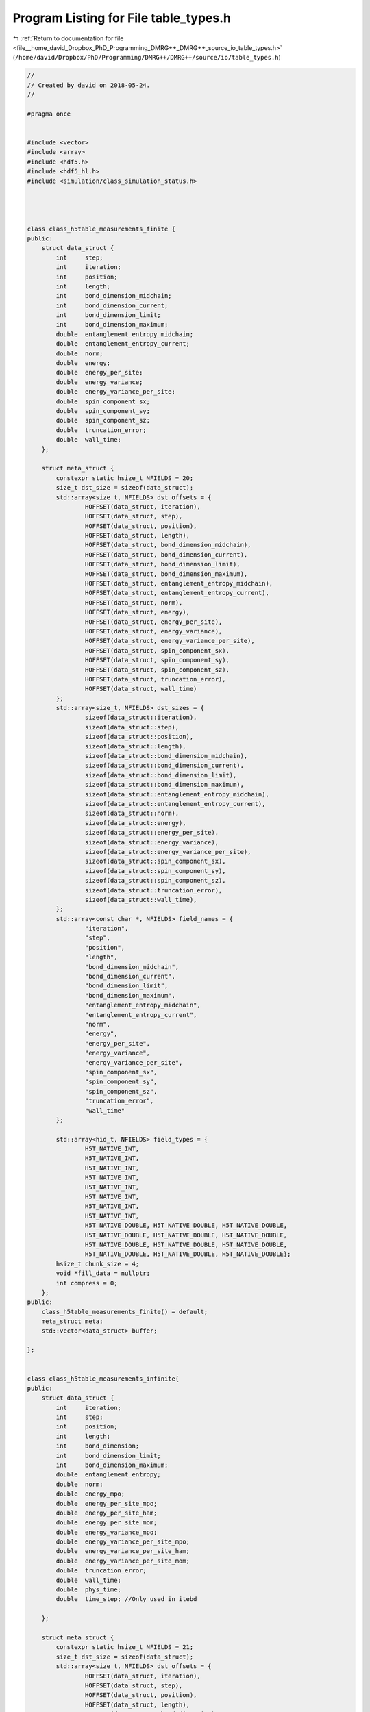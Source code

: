 
.. _program_listing_file__home_david_Dropbox_PhD_Programming_DMRG++_DMRG++_source_io_table_types.h:

Program Listing for File table_types.h
======================================

|exhale_lsh| :ref:`Return to documentation for file <file__home_david_Dropbox_PhD_Programming_DMRG++_DMRG++_source_io_table_types.h>` (``/home/david/Dropbox/PhD/Programming/DMRG++/DMRG++/source/io/table_types.h``)

.. |exhale_lsh| unicode:: U+021B0 .. UPWARDS ARROW WITH TIP LEFTWARDS

.. code-block:: cpp

   //
   // Created by david on 2018-05-24.
   //
   
   #pragma once
   
   
   #include <vector>
   #include <array>
   #include <hdf5.h>
   #include <hdf5_hl.h>
   #include <simulation/class_simulation_status.h>
   
   
   
   
   class class_h5table_measurements_finite {
   public:
       struct data_struct {
           int     step;
           int     iteration;
           int     position;
           int     length;
           int     bond_dimension_midchain;
           int     bond_dimension_current;
           int     bond_dimension_limit;
           int     bond_dimension_maximum;
           double  entanglement_entropy_midchain;
           double  entanglement_entropy_current;
           double  norm;
           double  energy;
           double  energy_per_site;
           double  energy_variance;
           double  energy_variance_per_site;
           double  spin_component_sx;
           double  spin_component_sy;
           double  spin_component_sz;
           double  truncation_error;
           double  wall_time;
       };
   
       struct meta_struct {
           constexpr static hsize_t NFIELDS = 20;
           size_t dst_size = sizeof(data_struct);
           std::array<size_t, NFIELDS> dst_offsets = {
                   HOFFSET(data_struct, iteration),
                   HOFFSET(data_struct, step),
                   HOFFSET(data_struct, position),
                   HOFFSET(data_struct, length),
                   HOFFSET(data_struct, bond_dimension_midchain),
                   HOFFSET(data_struct, bond_dimension_current),
                   HOFFSET(data_struct, bond_dimension_limit),
                   HOFFSET(data_struct, bond_dimension_maximum),
                   HOFFSET(data_struct, entanglement_entropy_midchain),
                   HOFFSET(data_struct, entanglement_entropy_current),
                   HOFFSET(data_struct, norm),
                   HOFFSET(data_struct, energy),
                   HOFFSET(data_struct, energy_per_site),
                   HOFFSET(data_struct, energy_variance),
                   HOFFSET(data_struct, energy_variance_per_site),
                   HOFFSET(data_struct, spin_component_sx),
                   HOFFSET(data_struct, spin_component_sy),
                   HOFFSET(data_struct, spin_component_sz),
                   HOFFSET(data_struct, truncation_error),
                   HOFFSET(data_struct, wall_time)
           };
           std::array<size_t, NFIELDS> dst_sizes = {
                   sizeof(data_struct::iteration),
                   sizeof(data_struct::step),
                   sizeof(data_struct::position),
                   sizeof(data_struct::length),
                   sizeof(data_struct::bond_dimension_midchain),
                   sizeof(data_struct::bond_dimension_current),
                   sizeof(data_struct::bond_dimension_limit),
                   sizeof(data_struct::bond_dimension_maximum),
                   sizeof(data_struct::entanglement_entropy_midchain),
                   sizeof(data_struct::entanglement_entropy_current),
                   sizeof(data_struct::norm),
                   sizeof(data_struct::energy),
                   sizeof(data_struct::energy_per_site),
                   sizeof(data_struct::energy_variance),
                   sizeof(data_struct::energy_variance_per_site),
                   sizeof(data_struct::spin_component_sx),
                   sizeof(data_struct::spin_component_sy),
                   sizeof(data_struct::spin_component_sz),
                   sizeof(data_struct::truncation_error),
                   sizeof(data_struct::wall_time),
           };
           std::array<const char *, NFIELDS> field_names = {
                   "iteration",
                   "step",
                   "position",
                   "length",
                   "bond_dimension_midchain",
                   "bond_dimension_current",
                   "bond_dimension_limit",
                   "bond_dimension_maximum",
                   "entanglement_entropy_midchain",
                   "entanglement_entropy_current",
                   "norm",
                   "energy",
                   "energy_per_site",
                   "energy_variance",
                   "energy_variance_per_site",
                   "spin_component_sx",
                   "spin_component_sy",
                   "spin_component_sz",
                   "truncation_error",
                   "wall_time"
           };
   
           std::array<hid_t, NFIELDS> field_types = {
                   H5T_NATIVE_INT,
                   H5T_NATIVE_INT,
                   H5T_NATIVE_INT,
                   H5T_NATIVE_INT,
                   H5T_NATIVE_INT,
                   H5T_NATIVE_INT,
                   H5T_NATIVE_INT,
                   H5T_NATIVE_INT,
                   H5T_NATIVE_DOUBLE, H5T_NATIVE_DOUBLE, H5T_NATIVE_DOUBLE,
                   H5T_NATIVE_DOUBLE, H5T_NATIVE_DOUBLE, H5T_NATIVE_DOUBLE,
                   H5T_NATIVE_DOUBLE, H5T_NATIVE_DOUBLE, H5T_NATIVE_DOUBLE,
                   H5T_NATIVE_DOUBLE, H5T_NATIVE_DOUBLE, H5T_NATIVE_DOUBLE};
           hsize_t chunk_size = 4;
           void *fill_data = nullptr;
           int compress = 0;
       };
   public:
       class_h5table_measurements_finite() = default;
       meta_struct meta;
       std::vector<data_struct> buffer;
   
   };
   
   
   class class_h5table_measurements_infinite{
   public:
       struct data_struct {
           int     iteration;
           int     step;
           int     position;
           int     length;
           int     bond_dimension;
           int     bond_dimension_limit;
           int     bond_dimension_maximum;
           double  entanglement_entropy;
           double  norm;
           double  energy_mpo;
           double  energy_per_site_mpo;
           double  energy_per_site_ham;
           double  energy_per_site_mom;
           double  energy_variance_mpo;
           double  energy_variance_per_site_mpo;
           double  energy_variance_per_site_ham;
           double  energy_variance_per_site_mom;
           double  truncation_error;
           double  wall_time;
           double  phys_time;
           double  time_step; //Only used in itebd
   
       };
   
       struct meta_struct {
           constexpr static hsize_t NFIELDS = 21;
           size_t dst_size = sizeof(data_struct);
           std::array<size_t, NFIELDS> dst_offsets = {
                   HOFFSET(data_struct, iteration),
                   HOFFSET(data_struct, step),
                   HOFFSET(data_struct, position),
                   HOFFSET(data_struct, length),
                   HOFFSET(data_struct, bond_dimension),
                   HOFFSET(data_struct, bond_dimension_limit),
                   HOFFSET(data_struct, bond_dimension_maximum),
                   HOFFSET(data_struct, entanglement_entropy),
                   HOFFSET(data_struct, norm),
                   HOFFSET(data_struct, energy_mpo),
                   HOFFSET(data_struct, energy_per_site_mpo),
                   HOFFSET(data_struct, energy_per_site_ham),
                   HOFFSET(data_struct, energy_per_site_mom),
                   HOFFSET(data_struct, energy_variance_mpo),
                   HOFFSET(data_struct, energy_variance_per_site_mpo),
                   HOFFSET(data_struct, energy_variance_per_site_ham),
                   HOFFSET(data_struct, energy_variance_per_site_mom),
                   HOFFSET(data_struct, truncation_error),
                   HOFFSET(data_struct, wall_time),
                   HOFFSET(data_struct, phys_time),
                   HOFFSET(data_struct, time_step)
           };
           std::array<size_t, NFIELDS> dst_sizes = {
                   sizeof(data_struct::iteration),
                   sizeof(data_struct::step),
                   sizeof(data_struct::position),
                   sizeof(data_struct::length),
                   sizeof(data_struct::bond_dimension),
                   sizeof(data_struct::bond_dimension_limit),
                   sizeof(data_struct::bond_dimension_maximum),
                   sizeof(data_struct::entanglement_entropy),
                   sizeof(data_struct::norm),
                   sizeof(data_struct::energy_mpo),
                   sizeof(data_struct::energy_per_site_mpo),
                   sizeof(data_struct::energy_per_site_ham),
                   sizeof(data_struct::energy_per_site_mom),
                   sizeof(data_struct::energy_variance_mpo),
                   sizeof(data_struct::energy_variance_per_site_mpo),
                   sizeof(data_struct::energy_variance_per_site_ham),
                   sizeof(data_struct::energy_variance_per_site_mom),
                   sizeof(data_struct::truncation_error),
                   sizeof(data_struct::wall_time),
                   sizeof(data_struct::phys_time),
                   sizeof(data_struct::time_step)
           };
           std::array<const char *, NFIELDS> field_names = {
                   "iteration",
                   "step",
                   "position",
                   "length",
                   "bond_dimension",
                   "bond_dimension_limit",
                   "bond_dimension_maximum",
                   "entanglement_entropy",
                   "norm",
                   "energy_mpo",
                   "energy_per_site_mpo",
                   "energy_per_site_ham",
                   "energy_per_site_mom",
                   "energy_variance",
                   "energy_variance_per_site_mpo",
                   "energy_variance_per_site_ham",
                   "energy_variance_per_site_mom",
                   "truncation_error",
                   "wall_time",
                   "phys_time",
                   "time_step"
           };
   
           std::array<hid_t, NFIELDS> field_types = {
                   H5T_NATIVE_INT,
                   H5T_NATIVE_INT,
                   H5T_NATIVE_INT,
                   H5T_NATIVE_INT,
                   H5T_NATIVE_INT,
                   H5T_NATIVE_INT,
                   H5T_NATIVE_INT,
                   H5T_NATIVE_DOUBLE, H5T_NATIVE_DOUBLE, H5T_NATIVE_DOUBLE,
                   H5T_NATIVE_DOUBLE, H5T_NATIVE_DOUBLE, H5T_NATIVE_DOUBLE,
                   H5T_NATIVE_DOUBLE, H5T_NATIVE_DOUBLE, H5T_NATIVE_DOUBLE,
                   H5T_NATIVE_DOUBLE, H5T_NATIVE_DOUBLE, H5T_NATIVE_DOUBLE,
                   H5T_NATIVE_DOUBLE, H5T_NATIVE_DOUBLE};
           hsize_t chunk_size = 4;
           void *fill_data = nullptr;
           int compress = 0;
       };
   public:
       class_h5table_measurements_infinite() = default;
       meta_struct meta;
       std::vector<data_struct> buffer;
   
   };
   
   
   class class_h5table_profiling{
   public:
       struct data_struct{
           int    iteration = 0;
           int    step      = 0;
           int    position  = 0;
           double t_tot = 0;
           double t_run = 0;
           double t_eig = 0;
           double t_svd = 0;
           double t_ene = 0;
           double t_var = 0;
           double t_ent = 0;
           double t_hdf = 0;
           double t_prj = 0;
           double t_opt = 0;
           double t_chk = 0;
           double t_ene_mpo = 0;
           double t_ene_ham = 0;
           double t_ene_mom = 0;
           double t_var_mpo = 0;
           double t_var_ham = 0;
           double t_var_mom = 0;
           double t_env = 0;
           double t_evo = 0;
           double t_udt = 0;
           double t_ste = 0;
           double t_prt = 0;
           double t_obs = 0;
           double t_mps = 0;
           double t_chi = 0;
   
   
       };
   private:
       struct meta_struct{
           constexpr static hsize_t                NFIELDS     = 28;
           size_t           dst_size                           = sizeof (data_struct);
           std::array       <size_t,NFIELDS>       dst_offsets = {
                   HOFFSET(data_struct, iteration),
                   HOFFSET(data_struct, step),
                   HOFFSET(data_struct, position),
                   HOFFSET(data_struct, t_tot),
                   HOFFSET(data_struct, t_run),
                   HOFFSET(data_struct, t_eig),
                   HOFFSET(data_struct, t_svd),
                   HOFFSET(data_struct, t_ene),
                   HOFFSET(data_struct, t_var),
                   HOFFSET(data_struct, t_ent),
                   HOFFSET(data_struct, t_hdf),
                   HOFFSET(data_struct, t_prj),
                   HOFFSET(data_struct, t_opt),
                   HOFFSET(data_struct, t_chk),
                   HOFFSET(data_struct, t_ene_mpo),
                   HOFFSET(data_struct, t_ene_ham),
                   HOFFSET(data_struct, t_ene_mom),
                   HOFFSET(data_struct, t_var_mpo),
                   HOFFSET(data_struct, t_var_ham),
                   HOFFSET(data_struct, t_var_mom),
                   HOFFSET(data_struct, t_env),
                   HOFFSET(data_struct, t_evo),
                   HOFFSET(data_struct, t_udt),
                   HOFFSET(data_struct, t_ste),
                   HOFFSET(data_struct, t_prt),
                   HOFFSET(data_struct, t_obs),
                   HOFFSET(data_struct, t_mps),
                   HOFFSET(data_struct, t_chi),
           };
           std::array       <size_t,NFIELDS>       dst_sizes   = {
                   sizeof(data_struct::iteration),
                   sizeof(data_struct::step),
                   sizeof(data_struct::position),
                   sizeof(data_struct::t_tot),
                   sizeof(data_struct::t_run),
                   sizeof(data_struct::t_eig),
                   sizeof(data_struct::t_svd),
                   sizeof(data_struct::t_ene),
                   sizeof(data_struct::t_var),
                   sizeof(data_struct::t_ent),
                   sizeof(data_struct::t_hdf),
                   sizeof(data_struct::t_prj),
                   sizeof(data_struct::t_opt),
                   sizeof(data_struct::t_chk),
                   sizeof(data_struct::t_ene_mpo),
                   sizeof(data_struct::t_ene_ham),
                   sizeof(data_struct::t_ene_mom),
                   sizeof(data_struct::t_var_mpo),
                   sizeof(data_struct::t_var_ham),
                   sizeof(data_struct::t_var_mom),
                   sizeof(data_struct::t_env),
                   sizeof(data_struct::t_evo),
                   sizeof(data_struct::t_udt),
                   sizeof(data_struct::t_ste),
                   sizeof(data_struct::t_prt),
                   sizeof(data_struct::t_obs),
                   sizeof(data_struct::t_mps),
                   sizeof(data_struct::t_chi)
           };
           std::array       <const char*,NFIELDS>  field_names = {
                   "iteration",
                   "step",
                   "position",
                   "t_tot",
                   "t_run",
                   "t_eig",
                   "t_svd",
                   "t_ene",
                   "t_var",
                   "t_ent",
                   "t_hdf",
                   "t_prj",
                   "t_opt",
                   "t_chk",
                   "t_ene_mpo",
                   "t_ene_ham",
                   "t_ene_mom",
                   "t_var_mpo",
                   "t_var_ham",
                   "t_var_mom",
                   "t_env",
                   "t_evo",
                   "t_udt",
                   "t_ste",
                   "t_prt",
                   "t_obs",
                   "t_mps",
                   "t_chi"
           };
   
           std::array       <hid_t,NFIELDS>        field_types = {
                   H5T_NATIVE_INT, H5T_NATIVE_INT, H5T_NATIVE_INT,
                   H5T_NATIVE_DOUBLE, H5T_NATIVE_DOUBLE, H5T_NATIVE_DOUBLE,H5T_NATIVE_DOUBLE,H5T_NATIVE_DOUBLE,
                   H5T_NATIVE_DOUBLE, H5T_NATIVE_DOUBLE, H5T_NATIVE_DOUBLE,H5T_NATIVE_DOUBLE,H5T_NATIVE_DOUBLE,
                   H5T_NATIVE_DOUBLE, H5T_NATIVE_DOUBLE, H5T_NATIVE_DOUBLE,H5T_NATIVE_DOUBLE,H5T_NATIVE_DOUBLE,
                   H5T_NATIVE_DOUBLE, H5T_NATIVE_DOUBLE, H5T_NATIVE_DOUBLE,H5T_NATIVE_DOUBLE,H5T_NATIVE_DOUBLE,
                   H5T_NATIVE_DOUBLE, H5T_NATIVE_DOUBLE, H5T_NATIVE_DOUBLE,H5T_NATIVE_DOUBLE,H5T_NATIVE_DOUBLE
           };
   
           hsize_t          chunk_size = 4;
           void             *fill_data = nullptr;
           int              compress   = 0;
       };
   public:
       class_h5table_profiling() = default;
       meta_struct meta;
       std::vector<data_struct> buffer;
   };
   
   
   class class_h5table_simulation_status{
   private:
       struct meta_struct{
           constexpr static hsize_t                NFIELDS     = 40;
           size_t           dst_size                           = sizeof (status_data);
           std::array       <size_t,NFIELDS>       dst_offsets =
                   {
                       HOFFSET(status_data, iteration                     ),
                       HOFFSET(status_data, step                          ),
                       HOFFSET(status_data, position                      ),
                       HOFFSET(status_data, moves                         ),
                       HOFFSET(status_data, num_resets                    ),
                       HOFFSET(status_data, chi_max                       ),
                       HOFFSET(status_data, chi_lim                       ),
                       HOFFSET(status_data, min_sweeps                    ),
                       HOFFSET(status_data, energy_min                    ),
                       HOFFSET(status_data, energy_max                    ),
                       HOFFSET(status_data, energy_target                 ),
                       HOFFSET(status_data, energy_ubound                 ),
                       HOFFSET(status_data, energy_lbound                 ),
                       HOFFSET(status_data, energy_dens                   ),
                       HOFFSET(status_data, energy_dens_target            ),
                       HOFFSET(status_data, energy_dens_window            ),
                       HOFFSET(status_data, phys_time                     ),
                       HOFFSET(status_data, wall_time                     ),
                       HOFFSET(status_data, simu_time                     ),
                       HOFFSET(status_data, delta_t                       ),
                       HOFFSET(status_data, time_step_has_converged       ),
                       HOFFSET(status_data, simulation_has_converged      ),
                       HOFFSET(status_data, simulation_has_saturated      ),
                       HOFFSET(status_data, simulation_has_succeeded      ),
                       HOFFSET(status_data, simulation_has_got_stuck      ),
                       HOFFSET(status_data, simulation_has_stuck_for      ),
                       HOFFSET(status_data, simulation_has_to_stop        ),
                       HOFFSET(status_data, chi_lim_has_reached_chi_max   ),
                       HOFFSET(status_data, entanglement_has_converged    ),
                       HOFFSET(status_data, entanglement_has_saturated    ),
                       HOFFSET(status_data, variance_mpo_has_converged    ),
                       HOFFSET(status_data, variance_mpo_has_saturated    ),
                       HOFFSET(status_data, variance_ham_has_converged    ),
                       HOFFSET(status_data, variance_ham_has_saturated    ),
                       HOFFSET(status_data, variance_mom_has_converged    ),
                       HOFFSET(status_data, variance_mom_has_saturated    ),
                       HOFFSET(status_data, entanglement_saturated_for    ),
                       HOFFSET(status_data, variance_mpo_saturated_for    ),
                       HOFFSET(status_data, variance_ham_saturated_for    ),
                       HOFFSET(status_data, variance_mom_saturated_for    )
   
                   };
   
           std::array       <size_t,NFIELDS>       dst_sizes   = {
                   sizeof(status_data::iteration                     ),
                   sizeof(status_data::step                          ),
                   sizeof(status_data::position                      ),
                   sizeof(status_data::moves                         ),
                   sizeof(status_data::num_resets                    ),
                   sizeof(status_data::chi_max                       ),
                   sizeof(status_data::chi_lim                       ),
                   sizeof(status_data::min_sweeps                    ),
                   sizeof(status_data::energy_min                    ),
                   sizeof(status_data::energy_max                    ),
                   sizeof(status_data::energy_target                 ),
                   sizeof(status_data::energy_ubound                 ),
                   sizeof(status_data::energy_lbound                 ),
                   sizeof(status_data::energy_dens                   ),
                   sizeof(status_data::energy_dens_target            ),
                   sizeof(status_data::energy_dens_window            ),
                   sizeof(status_data::phys_time                     ),
                   sizeof(status_data::wall_time                     ),
                   sizeof(status_data::simu_time                     ),
                   sizeof(status_data::delta_t                       ),
                   sizeof(status_data::time_step_has_converged       ),
                   sizeof(status_data::simulation_has_converged      ),
                   sizeof(status_data::simulation_has_saturated      ),
                   sizeof(status_data::simulation_has_succeeded      ),
                   sizeof(status_data::simulation_has_got_stuck      ),
                   sizeof(status_data::simulation_has_stuck_for      ),
                   sizeof(status_data::simulation_has_to_stop        ),
                   sizeof(status_data::chi_lim_has_reached_chi_max   ),
                   sizeof(status_data::entanglement_has_converged    ),
                   sizeof(status_data::entanglement_has_saturated    ),
                   sizeof(status_data::variance_mpo_has_converged    ),
                   sizeof(status_data::variance_mpo_has_saturated    ),
                   sizeof(status_data::variance_ham_has_converged    ),
                   sizeof(status_data::variance_ham_has_saturated    ),
                   sizeof(status_data::variance_mom_has_converged    ),
                   sizeof(status_data::variance_mom_has_saturated    ),
                   sizeof(status_data::entanglement_saturated_for    ),
                   sizeof(status_data::variance_mpo_saturated_for    ),
                   sizeof(status_data::variance_ham_saturated_for    ),
                   sizeof(status_data::variance_mom_saturated_for    )
           };
   
           std::array       <const char*,NFIELDS>  field_names =
                   {
                       "iteration",
                       "step",
                       "position",
                       "moves",
                       "num_resets",
                       "chi_max",
                       "chi_lim",
                       "min_sweeps",
                       "energy_min",
                       "energy_max",
                       "energy_target",
                       "energy_ubound",
                       "energy_lbound",
                       "energy_dens",
                       "energy_dens_target",
                       "energy_dens_window",
                       "phys_time",
                       "wall_time",
                       "simu_time",
                       "delta_t",
                       "time_step_has_converged",
                       "simulation_has_converged",
                       "simulation_has_saturated",
                       "simulation_has_succeeded",
                       "simulation_has_got_stuck",
                       "simulation_has_stuck_for",
                       "simulation_has_to_stop",
                       "chi_lim_has_reached_chi_max",
                       "entanglement_has_converged",
                       "entanglement_has_saturated",
                       "variance_mpo_has_converged",
                       "variance_mpo_has_saturated",
                       "variance_ham_has_converged",
                       "variance_ham_has_saturated",
                       "variance_mom_has_converged",
                       "variance_mom_has_saturated",
                       "entanglement_saturated_for",
                       "variance_mpo_saturated_for",
                       "variance_ham_saturated_for",
                       "variance_mom_saturated_for"
                   };
   
           std::array       <hid_t,NFIELDS>        field_types =
                   {
                           H5T_NATIVE_UINT,
                           H5T_NATIVE_UINT,
                           H5T_NATIVE_UINT,
                           H5T_NATIVE_UINT,
                           H5T_NATIVE_UINT,
                           H5T_NATIVE_LONG,
                           H5T_NATIVE_LONG,
                           H5T_NATIVE_UINT,
                           H5T_NATIVE_DOUBLE,
                           H5T_NATIVE_DOUBLE,
                           H5T_NATIVE_DOUBLE,
                           H5T_NATIVE_DOUBLE,
                           H5T_NATIVE_DOUBLE,
                           H5T_NATIVE_DOUBLE,
                           H5T_NATIVE_DOUBLE,
                           H5T_NATIVE_DOUBLE,
                           H5T_NATIVE_DOUBLE,
                           H5T_NATIVE_DOUBLE,
                           H5T_NATIVE_DOUBLE,
                           H5T_NATIVE_DOUBLE,
                           H5T_NATIVE_HBOOL,
                           H5T_NATIVE_HBOOL,
                           H5T_NATIVE_HBOOL,
                           H5T_NATIVE_HBOOL,
                           H5T_NATIVE_HBOOL,
                           H5T_NATIVE_DOUBLE,
                           H5T_NATIVE_HBOOL,
                           H5T_NATIVE_HBOOL,
                           H5T_NATIVE_HBOOL,
                           H5T_NATIVE_HBOOL,
                           H5T_NATIVE_HBOOL,
                           H5T_NATIVE_HBOOL,
                           H5T_NATIVE_HBOOL,
                           H5T_NATIVE_HBOOL,
                           H5T_NATIVE_HBOOL,
                           H5T_NATIVE_HBOOL,
                           H5T_NATIVE_UINT,
                           H5T_NATIVE_UINT,
                           H5T_NATIVE_UINT,
                           H5T_NATIVE_UINT
                   };
   
           hsize_t          chunk_size = 4;
           void             *fill_data = nullptr;
           int              compress   = 0;
       };
   public:
       class_h5table_simulation_status() = default;
       meta_struct meta;
       std::vector<status_data> buffer;
   };
   
   
   
   
